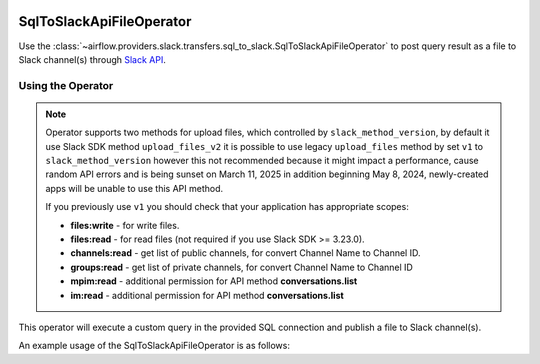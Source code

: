  .. Licensed to the Apache Software Foundation (ASF) under one
    or more contributor license agreements.  See the NOTICE file
    distributed with this work for additional information
    regarding copyright ownership.  The ASF licenses this file
    to you under the Apache License, Version 2.0 (the
    "License"); you may not use this file except in compliance
    with the License.  You may obtain a copy of the License at

 ..   http://www.apache.org/licenses/LICENSE-2.0

 .. Unless required by applicable law or agreed to in writing,
    software distributed under the License is distributed on an
    "AS IS" BASIS, WITHOUT WARRANTIES OR CONDITIONS OF ANY
    KIND, either express or implied.  See the License for the
    specific language governing permissions and limitations
    under the License.

.. _howto/operator:SqlToSlackApiFileOperator:

SqlToSlackApiFileOperator
=========================

Use the :class:`~airflow.providers.slack.transfers.sql_to_slack.SqlToSlackApiFileOperator` to post query result as a file
to Slack channel(s) through `Slack API <https://api.slack.com/>`__.

Using the Operator
^^^^^^^^^^^^^^^^^^

.. note::
    Operator supports two methods for upload files, which controlled by ``slack_method_version``,
    by default it use Slack SDK method ``upload_files_v2`` it is possible to use legacy ``upload_files``
    method by set ``v1`` to ``slack_method_version`` however this not recommended because it
    might impact a performance, cause random API errors and is being sunset on March 11, 2025 in addition
    beginning May 8, 2024, newly-created apps will be unable to use this API method.

    If you previously use ``v1`` you should check that your application has appropriate scopes:

    * **files:write** - for write files.
    * **files:read** - for read files (not required if you use Slack SDK >= 3.23.0).
    * **channels:read** - get list of public channels, for convert Channel Name to Channel ID.
    * **groups:read** - get list of private channels, for convert Channel Name to Channel ID
    * **mpim:read** - additional permission for API method **conversations.list**
    * **im:read** - additional permission for API method **conversations.list**

    .. seealso::
        - `Slack SDK 3.19.0 Release Notes <https://github.com/slackapi/python-slack-sdk/releases/tag/v3.19.0>`_
        - `conversations.list API <https://api.slack.com/methods/conversations.list>`_
        - `files.upload retires in March 2025 <https://api.slack.com/changelog/2024-04-a-better-way-to-upload-files-is-here-to-stay>`_

This operator will execute a custom query in the provided SQL connection and publish a file to Slack channel(s).

An example usage of the SqlToSlackApiFileOperator is as follows:

.. exampleinclude:: /../../providers/slack/tests/system/slack/example_sql_to_slack.py
    :language: python
    :dedent: 4
    :start-after: [START howto_operator_sql_to_slack_api_file]
    :end-before: [END howto_operator_sql_to_slack_api_file]
